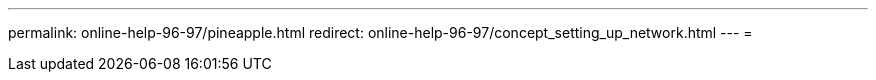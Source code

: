 ---
permalink: online-help-96-97/pineapple.html 
redirect: online-help-96-97/concept_setting_up_network.html 
---
= 


